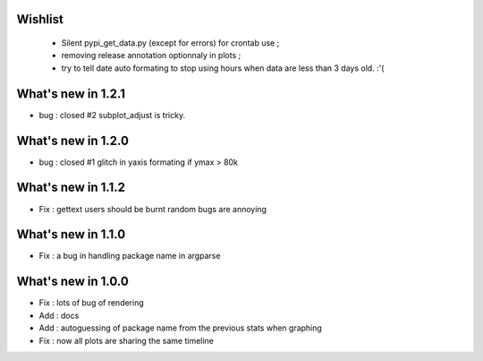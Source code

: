 Wishlist
========

 * Silent pypi_get_data.py (except for errors) for crontab use ;
 * removing release annotation optionnaly in plots ;
 * try to tell date auto formating to stop using hours when data are less than 3 days old.  :'(

What's new in 1.2.1
===================

* bug : closed #2 subplot_adjust is tricky. 

What's new in 1.2.0
===================

* bug : closed #1 glitch in yaxis formating if ymax > 80k 

What's new in 1.1.2
===================

* Fix : gettext users should be burnt random bugs are annoying

What's new in 1.1.0
===================

* Fix : a bug in handling package name in argparse

What's new in 1.0.0
===================

* Fix : lots of bug of rendering
* Add : docs 
* Add : autoguessing of package name from the previous stats when graphing
* Fix : now all plots are sharing the same timeline

